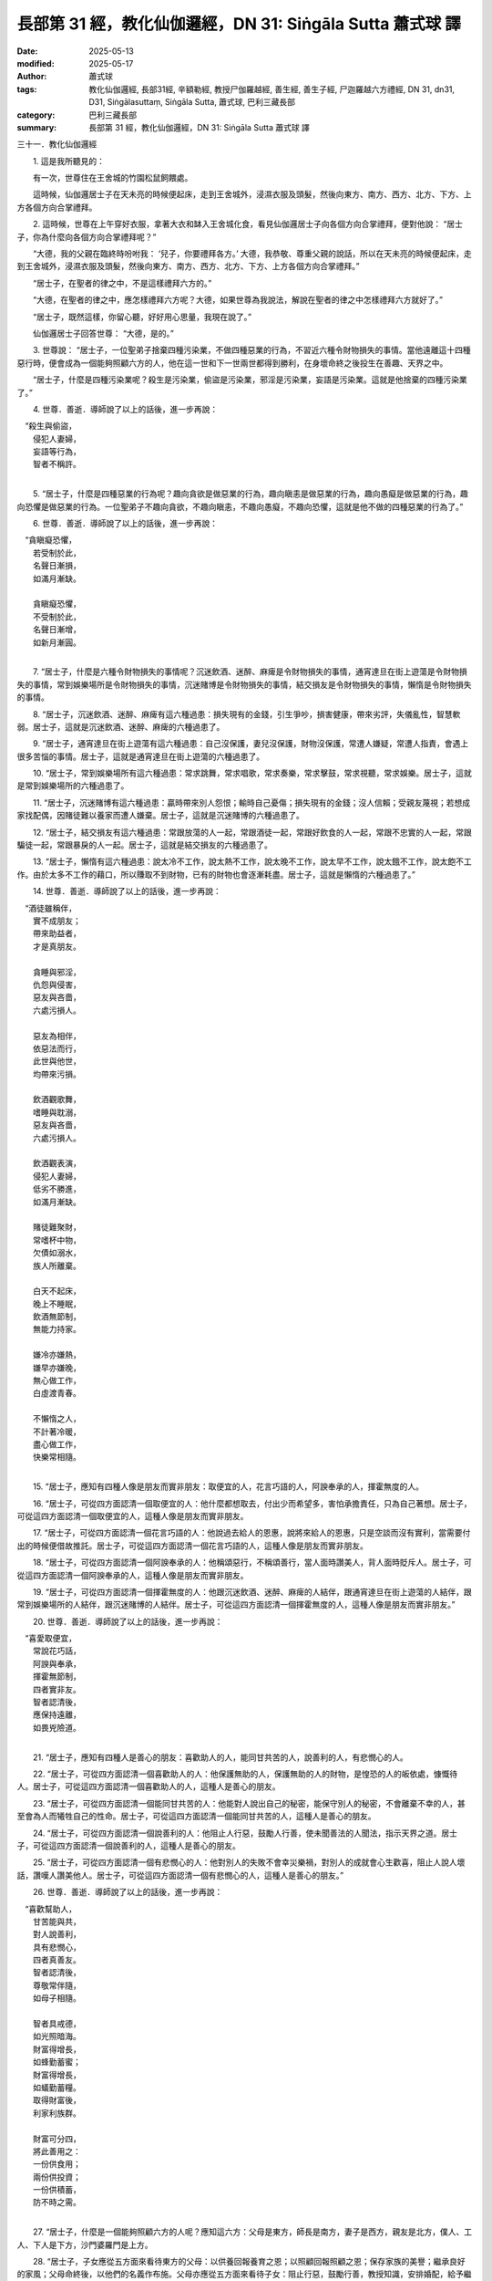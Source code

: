 長部第 31 經，教化仙伽邏經，DN 31: Siṅgāla Sutta 蕭式球 譯
==============================================================

:date: 2025-05-13
:modified: 2025-05-17
:author: 蕭式球
:tags: 教化仙伽邏經, 長部31經, 辛額勒經, 教授尸伽羅越經, 善生經, 善生子經, 尸迦羅越六方禮經, DN 31, dn31, D31, Siṅgālasuttaṃ, Siṅgāla Sutta, 蕭式球, 巴利三藏長部
:category: 巴利三藏長部
:summary: 長部第 31 經，教化仙伽邏經，DN 31: Siṅgāla Sutta 蕭式球 譯




三十一．教化仙伽邏經

　　1. 這是我所聽見的：

　　有一次，世尊住在王舍城的竹園松鼠飼餵處。

　　這時候，仙伽邏居士子在天未亮的時候便起床，走到王舍城外，浸濕衣服及頭髮，然後向東方、南方、西方、北方、下方、上方各個方向合掌禮拜。

　　2. 這時候，世尊在上午穿好衣服，拿著大衣和缽入王舍城化食，看見仙伽邏居士子向各個方向合掌禮拜，便對他說： “居士子，你為什麼向各個方向合掌禮拜呢？”

　　“大德，我的父親在臨終時吩咐我： ‘兒子，你要禮拜各方。’ 大德，我恭敬、尊重父親的說話，所以在天未亮的時候便起床，走到王舍城外，浸濕衣服及頭髮，然後向東方、南方、西方、北方、下方、上方各個方向合掌禮拜。”

　　“居士子，在聖者的律之中，不是這樣禮拜六方的。”

　　“大德，在聖者的律之中，應怎樣禮拜六方呢？大德，如果世尊為我說法，解說在聖者的律之中怎樣禮拜六方就好了。”

　　“居士子，既然這樣，你留心聽，好好用心思量，我現在說了。”

　　仙伽邏居士子回答世尊： “大德，是的。”

　　3. 世尊說： “居士子，一位聖弟子捨棄四種污染業，不做四種惡業的行為，不習近六種令財物損失的事情。當他遠離這十四種惡行時，便會成為一個能夠照顧六方的人，他在這一世和下一世兩世都得到勝利，在身壞命終之後投生在善趣、天界之中。

　　“居士子，什麼是四種污染業呢？殺生是污染業，偷盜是污染業，邪淫是污染業，妄語是污染業。這就是他捨棄的四種污染業了。”

　　4. 世尊．善逝．導師說了以上的話後，進一步再說：

|  　“殺生與偷盜，
|      侵犯人妻婦，
|      妄語等行為，
|      智者不稱許。
| 

　　5. “居士子，什麼是四種惡業的行為呢？趣向貪欲是做惡業的行為，趣向瞋恚是做惡業的行為，趣向愚癡是做惡業的行為，趣向恐懼是做惡業的行為。一位聖弟子不趣向貪欲，不趣向瞋恚，不趣向愚癡，不趣向恐懼，這就是他不做的四種惡業的行為了。”
　　
　　6. 世尊．善逝．導師說了以上的話後，進一步再說：

|  　“貪瞋癡恐懼，
|      若受制於此，
|      名聲日漸損，
|      如滿月漸缺。
| 	    
|      貪瞋癡恐懼，
|      不受制於此，
|      名聲日漸增，
|      如新月漸圓。
| 	

　　7. “居士子，什麼是六種令財物損失的事情呢？沉迷飲酒、迷醉、麻痺是令財物損失的事情，通宵達旦在街上遊蕩是令財物損失的事情，常到娛樂場所是令財物損失的事情，沉迷賭博是令財物損失的事情，結交損友是令財物損失的事情，懶惰是令財物損失的事情。
　　
　　8. “居士子，沉迷飲酒、迷醉、麻痺有這六種過患：損失現有的金錢，引生爭吵，損害健康，帶來劣評，失儀亂性，智慧軟弱。居士子，這就是沉迷飲酒、迷醉、麻痺的六種過患了。
　　
　　9. “居士子，通宵達旦在街上遊蕩有這六種過患：自己沒保護，妻兒沒保護，財物沒保護，常遭人嫌疑，常遭人指責，會遇上很多苦惱的事情。居士子，這就是通宵達旦在街上遊蕩的六種過患了。
　　
　　10. “居士子，常到娛樂場所有這六種過患：常求跳舞，常求唱歌，常求奏樂，常求擊鼓，常求視聽，常求娛樂。居士子，這就是常到娛樂場所的六種過患了。
　　
　　11. “居士子，沉迷賭博有這六種過患：贏時帶來別人怨恨；輸時自己憂傷；損失現有的金錢；沒人信賴；受親友蔑視；若想成家找配偶，因賭徒難以養家而遭人嫌棄。居士子，這就是沉迷賭博的六種過患了。
　　
　　12. “居士子，結交損友有這六種過患：常跟放蕩的人一起，常跟酒徒一起，常跟好飲食的人一起，常跟不忠實的人一起，常跟騙徒一起，常跟暴戾的人一起。居士子，這就是結交損友的六種過患了。
　　
　　13. “居士子，懶惰有這六種過患：說太冷不工作，說太熱不工作，說太晚不工作，說太早不工作，說太餓不工作，說太飽不工作。由於太多不工作的藉口，所以賺取不到財物，已有的財物也會逐漸耗盡。居士子，這就是懶惰的六種過患了。”
　　
　　14. 世尊．善逝．導師說了以上的話後，進一步再說：

|  　“酒徒雖稱伴，
|      實不成朋友；
|      帶來助益者，
|      才是真朋友。
| 	    
|      貪睡與邪淫，
|      仇怨與侵害，
|      惡友與吝嗇，
|      六處污損人。
| 	    
|      惡友為相伴，
|      依惡法而行，
|      此世與他世，
|      均帶來污損。
| 	    
|      飲酒觀歌舞，
|      嗜睡與耽溺，
|      惡友與吝嗇，
|      六處污損人。
| 	    
|      飲酒觀表演，
|      侵犯人妻婦，
|      低劣不勝進，
|      如滿月漸缺。
| 	    
|      賭徒難聚財，
|      常嗜杯中物，
|      欠債如溺水，
|      族人所離棄。
| 	    
|      白天不起床，
|      晚上不睡眠，
|      飲酒無節制，
|      無能力持家。
| 	    
|      嫌冷亦嫌熱，
|      嫌早亦嫌晚，
|      無心做工作，
|      白虛渡青春。
| 	    
|      不懶惰之人，
|      不計著冷暖，
|      盡心做工作，
|      快樂常相隨。
| 	

　　15. “居士子，應知有四種人像是朋友而實非朋友：取便宜的人，花言巧語的人，阿諛奉承的人，揮霍無度的人。
　　
　　16. “居士子，可從四方面認清一個取便宜的人：他什麼都想取去，付出少而希望多，害怕承擔責任，只為自己著想。居士子，可從這四方面認清一個取便宜的人，這種人像是朋友而實非朋友。
　　
　　17. “居士子，可從四方面認清一個花言巧語的人：他說過去給人的恩惠，說將來給人的恩惠，只是空談而沒有實利，當需要付出的時候便借故推託。居士子，可從這四方面認清一個花言巧語的人，這種人像是朋友而實非朋友。
　　
　　18. “居士子，可從四方面認清一個阿諛奉承的人：他稱頌惡行，不稱頌善行，當人面時讚美人，背人面時貶斥人。居士子，可從這四方面認清一個阿諛奉承的人，這種人像是朋友而實非朋友。
　　
　　19. “居士子，可從四方面認清一個揮霍無度的人：他跟沉迷飲酒、迷醉、麻痺的人結伴，跟通宵達旦在街上遊蕩的人結伴，跟常到娛樂場所的人結伴，跟沉迷賭博的人結伴。居士子，可從這四方面認清一個揮霍無度的人，這種人像是朋友而實非朋友。”
　　
　　20. 世尊．善逝．導師說了以上的話後，進一步再說：

|  　“喜愛取便宜，
|      常說花巧話，
|      阿諛與奉承，
|      揮霍無節制，
|      四者實非友。
|      智者認清後，
|      應保持遠離，
|      如畏兇險道。
| 	

　　21. “居士子，應知有四種人是善心的朋友：喜歡助人的人，能同甘共苦的人，說善利的人，有悲憫心的人。
　　
　　22. “居士子，可從四方面認清一個喜歡助人的人：他保護無助的人，保護無助的人的財物，是惶恐的人的皈依處，慷慨待人。居士子，可從這四方面認清一個喜歡助人的人，這種人是善心的朋友。
　　
　　23. “居士子，可從四方面認清一個能同甘共苦的人：他能對人說出自己的秘密，能保守別人的秘密，不會離棄不幸的人，甚至會為人而犧牲自己的性命。居士子，可從這四方面認清一個能同甘共苦的人，這種人是善心的朋友。
　　
　　24. “居士子，可從四方面認清一個說善利的人：他阻止人行惡，鼓勵人行善，使未聞善法的人聞法，指示天界之道。居士子，可從這四方面認清一個說善利的人，這種人是善心的朋友。
　　
　　25. “居士子，可從四方面認清一個有悲憫心的人：他對別人的失敗不會幸災樂禍，對別人的成就會心生歡喜，阻止人說人壞話，讚嘆人讚美他人。居士子，可從這四方面認清一個有悲憫心的人，這種人是善心的朋友。”
　　
　　26. 世尊．善逝．導師說了以上的話後，進一步再說：

|  　“喜歡幫助人，
|      甘苦能與共，
|      對人說善利，
|      具有悲憫心，
|      四者真善友。
|      智者認清後，
|      尊敬常伴隨，
|      如母子相隨。
| 	    
|      智者具戒德，
|      如光照暗海。
|      財富得增長，
|      如蜂勤蓄蜜；
|      財富得增長，
|      如蟻勤蓄糧。
|      取得財富後，
|      利家利族群。
| 	    
|      財富可分四，
|      將此善用之：
|      一份供食用；
|      兩份供投資；
|      一份供積蓄，
|      防不時之需。
| 	

　　27. “居士子，什麼是一個能夠照顧六方的人呢？應知這六方：父母是東方，師長是南方，妻子是西方，親友是北方，僕人、工人、下人是下方，沙門婆羅門是上方。
　　
　　28. “居士子，子女應從五方面來看待東方的父母：以供養回報養育之恩；以照顧回報照顧之恩；保存家族的美譽；繼承良好的家風；父母命終後，以他們的名義作布施。父母亦應從五方面來看待子女：阻止行惡，鼓勵行善，教授知識，安排婚配，給予繼承物。

　　“居士子，子女應從這五方面來看待東方的父母，父母亦應從這五方面來看待子女，這樣的話，東方便能夠得到照顧，安穩而沒有怖畏了。
　　
　　29. “居士子，弟子應從五方面來看待南方的師長：起座禮敬，站立禮敬，順從師長，侍候師長，用心學習。師長亦應從五方面來看待弟子：善於教導，善令受持，盡教不保留，助交朋友，保護與關心。

　　“居士子，弟子應從這五方面來看待南方的師長，師長亦應從這五方面來看待弟子，這樣的話，南方便能夠得到照顧，安穩而沒有怖畏了。
　　
　　30. “居士子，丈夫應從五方面來看待西方的妻子：尊重，不輕蔑，不對妻子不忠，給予權力，贈送飾物。妻子亦應從五方面來看待丈夫：安排好自己的工作，善待僕人，不對丈夫不忠，守護家裏的財物，勤勞與善巧地做所有工作。

　　“居士子，丈夫應從這五方面來看待西方的妻子，妻子亦應從這五方面來看待丈夫，這樣的話，西方便能夠得到照顧，安穩而沒有怖畏了。
　　
　　31. “居士子，族人應從五方面來看待北方的親友：布施，愛語，利行，同利，守信。親友亦應從五方面來看待族人：保護無助的人，保護無助的人的財物，是惶恐的人的皈依處，不會離棄不幸的人，照顧族人的後裔。

　　“居士子，族人應從這五方面來看待北方的親友，親友亦應從這五方面來看待族人，這樣的話，北方便能夠得到照顧，安穩而沒有怖畏了。
　　
　　32. “居士子，主人應從五方面來看待下方的僕人、工人、下人：不使他們過勞，供給食物與薪金，照顧他們病痛，分享美食，給他們休息時間。僕人、工人、下人亦應從五方面來看待主人：比主人早起，比主人遲睡，主人不給的便不取，工作妥善，傳揚主人的名聲。

　　“居士子，主人應從這五方面來看待下方的僕人、工人、下人，僕人、工人、下人亦應從這五方面來看待主人，這樣的話，下方便能夠得到照顧，安穩而沒有怖畏了。
　　
　　33. “居士子，族人應從五方面來看待上方的沙門婆羅門：慈心作身業來對他們，慈心作口業來對他們，慈心作意業來對他們，不拒諸門外，提供物質所需。沙門婆羅門亦應從六方面來看待族人：阻止行惡，鼓勵行善，善意悲憫，使未聞教導的人得聞，使已聞教導的人淨化，指示天界之道。

　　“居士子，族人應從這五方面來看待上方的沙門婆羅門，沙門婆羅門亦應從這六方面來看待族人，這樣的話，上方便能夠得到照顧，安穩而沒有怖畏了。”
　　
　　34. 世尊．善逝．導師說了以上的話後，進一步再說：

|  　“父母是東方，
|      師長是南方，
|      妻子是西方，
|      親友是北方，
|      僕人是下方，
|      沙門是上方。
|      禮拜此六方，
|      族群獲大益。
| 	    
|      智者具戒德，
|      柔和明事理，
|      謙虛不自私，
|      此人得名聲；
|      勤奮不懶惰，
|      不懼遇困境，
|      智慧不缺漏，
|      此人得名聲；
|      善友廣交結，
|      大方不吝嗇，
|      眾人之領導，
|      此人得名聲。
| 	    
|      布施與愛語，
|      利行與同利，
|      世間具此法，
|      得攝持不散。
|      如軸攝車輪，
|      常轉得往還。
|      若世無此法，
|      無父慈母愛，
|      無子女敬孝，
|      無尊重供養。
|      因世有此法，
|      智者得通達，
|      能帶來大利，
|      受世人稱頌。”
| 	

　　35. 世尊說了這番話後，仙伽邏居士子對他說： “大德，妙極了！大德，妙極了！世尊能以各種不同的方式來演說法義，就像把倒轉了的東西反正過來；像為受覆蓋的東西揭開遮掩；像為迷路者指示正道；像在黑暗中拿著油燈的人，使其他有眼睛的人可以看見東西。我皈依世尊、皈依法、皈依比丘僧。願世尊接受我為優婆塞，從現在起，直至命終，終生皈依！”

-----------------------------------------------------------

取材自： `巴利文佛典翻譯 <https://www.chilin.org/news/news-detail.php?id=202&type=2>`__ 《長部》 `第三分 （24-34經） <https://www.chilin.org/upload/culture/doc/1666608298.pdf>`_ (PDF) （香港，「志蓮淨苑」-文化）

原先連結： http://www.chilin.edu.hk/edu/report_section_detail.asp?section_id=59&id=546
出現錯誤訊息：

| Microsoft OLE DB Provider for ODBC Drivers error '80004005'
| [Microsoft][ODBC Microsoft Access Driver]General error Unable to open registry key 'Temporary (volatile) Jet DSN for process 0x6a8 Thread 0x568 DBC 0x2064fcc Jet'.
| 
| /edu/include/i_database.asp, line 20
| 

------

- `蕭式球 譯 經藏 長部 Majjhimanikāya <{filename}diigha-nikaaya-tr-by-siu-sk%zh>`__

- `巴利大藏經 經藏 長部 Majjhimanikāya <{filename}diigha-nikaaya%zh.rst>`__

- `經文選讀 <{filename}/articles/canon-selected/canon-selected%zh.rst>`__ 

- `Tipiṭaka 南傳大藏經; 巴利大藏經 <{filename}/articles/tipitaka/tipitaka%zh.rst>`__


..
  2025-05-17, created on 2025-05-13
